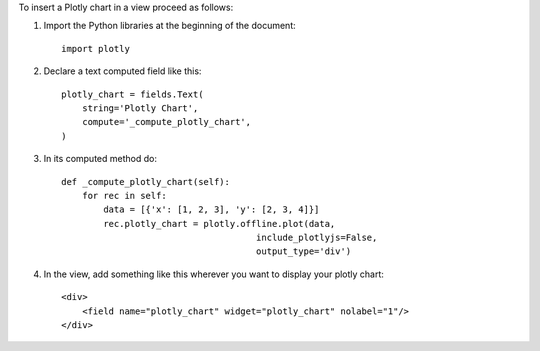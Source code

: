 To insert a Plotly chart in a view proceed as follows:

#. Import the Python libraries at the beginning of the document::

    import plotly

#. Declare a text computed field like this::

    plotly_chart = fields.Text(
        string='Plotly Chart',
        compute='_compute_plotly_chart',
    )

#. In its computed method do::

    def _compute_plotly_chart(self):
        for rec in self:
            data = [{'x': [1, 2, 3], 'y': [2, 3, 4]}]
            rec.plotly_chart = plotly.offline.plot(data,
                                         include_plotlyjs=False,
                                         output_type='div')

#. In the view, add something like this wherever you want to display your
   plotly chart::

    <div>
        <field name="plotly_chart" widget="plotly_chart" nolabel="1"/>
    </div>
